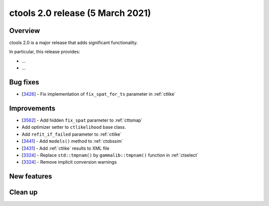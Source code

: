 .. _2.0:

ctools 2.0 release (5 March 2021)
=================================

Overview
--------

ctools 2.0 is a major release that adds significant functionality.

In particular, this release provides:

* ...
* ...


Bug fixes
---------

* [`3426 <https://cta-redmine.irap.omp.eu/issues/3426>`_] -
  Fix implementation of ``fix_spat_for_ts`` parameter in :ref:`ctlike`


Improvements
------------

* [`3562 <https://cta-redmine.irap.omp.eu/issues/3562>`_] -
  Add hidden ``fix_spat`` parameter to :ref:`cttsmap`
* Add optimizer setter to ``ctlikelihood`` base class.
* Add ``refit_if_failed`` parameter to :ref:`ctlike`
* [`3441 <https://cta-redmine.irap.omp.eu/issues/3441>`_] -
  Add ``models()`` method to :ref:`ctobssim`
* [`3431 <https://cta-redmine.irap.omp.eu/issues/3431>`_] -
  Add :ref:`ctlike` results to XML file
* [`3324 <https://cta-redmine.irap.omp.eu/issues/3324>`_] -
  Replace ``std::tmpnam()`` by ``gammalib::tmpnam()`` function in :ref:`ctselect`
* [`3324 <https://cta-redmine.irap.omp.eu/issues/3324>`_] -
  Remove implicit conversion warnings


New features
------------


Clean up
--------
